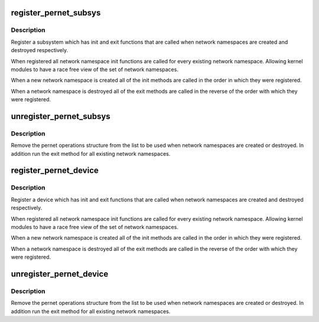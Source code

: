 .. -*- coding: utf-8; mode: rst -*-
.. src-file: net/core/net_namespace.c

.. _`register_pernet_subsys`:

register_pernet_subsys
======================

.. c:function:: int register_pernet_subsys(struct pernet_operations *ops)

    register a network namespace subsystem

    :param struct pernet_operations \*ops:
        pernet operations structure for the subsystem

.. _`register_pernet_subsys.description`:

Description
-----------

Register a subsystem which has init and exit functions
that are called when network namespaces are created and
destroyed respectively.

When registered all network namespace init functions are
called for every existing network namespace.  Allowing kernel
modules to have a race free view of the set of network namespaces.

When a new network namespace is created all of the init
methods are called in the order in which they were registered.

When a network namespace is destroyed all of the exit methods
are called in the reverse of the order with which they were
registered.

.. _`unregister_pernet_subsys`:

unregister_pernet_subsys
========================

.. c:function:: void unregister_pernet_subsys(struct pernet_operations *ops)

    unregister a network namespace subsystem

    :param struct pernet_operations \*ops:
        pernet operations structure to manipulate

.. _`unregister_pernet_subsys.description`:

Description
-----------

Remove the pernet operations structure from the list to be
used when network namespaces are created or destroyed.  In
addition run the exit method for all existing network
namespaces.

.. _`register_pernet_device`:

register_pernet_device
======================

.. c:function:: int register_pernet_device(struct pernet_operations *ops)

    register a network namespace device

    :param struct pernet_operations \*ops:
        pernet operations structure for the subsystem

.. _`register_pernet_device.description`:

Description
-----------

Register a device which has init and exit functions
that are called when network namespaces are created and
destroyed respectively.

When registered all network namespace init functions are
called for every existing network namespace.  Allowing kernel
modules to have a race free view of the set of network namespaces.

When a new network namespace is created all of the init
methods are called in the order in which they were registered.

When a network namespace is destroyed all of the exit methods
are called in the reverse of the order with which they were
registered.

.. _`unregister_pernet_device`:

unregister_pernet_device
========================

.. c:function:: void unregister_pernet_device(struct pernet_operations *ops)

    unregister a network namespace netdevice

    :param struct pernet_operations \*ops:
        pernet operations structure to manipulate

.. _`unregister_pernet_device.description`:

Description
-----------

Remove the pernet operations structure from the list to be
used when network namespaces are created or destroyed.  In
addition run the exit method for all existing network
namespaces.

.. This file was automatic generated / don't edit.

